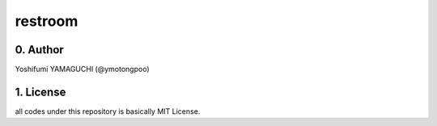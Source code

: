 .. -*- coding: utf-8 -*-

==========
 restroom
==========

0. Author
=========

Yoshifumi YAMAGUCHI (@ymotongpoo)


1. License
==========

all codes under this repository is basically MIT License.


